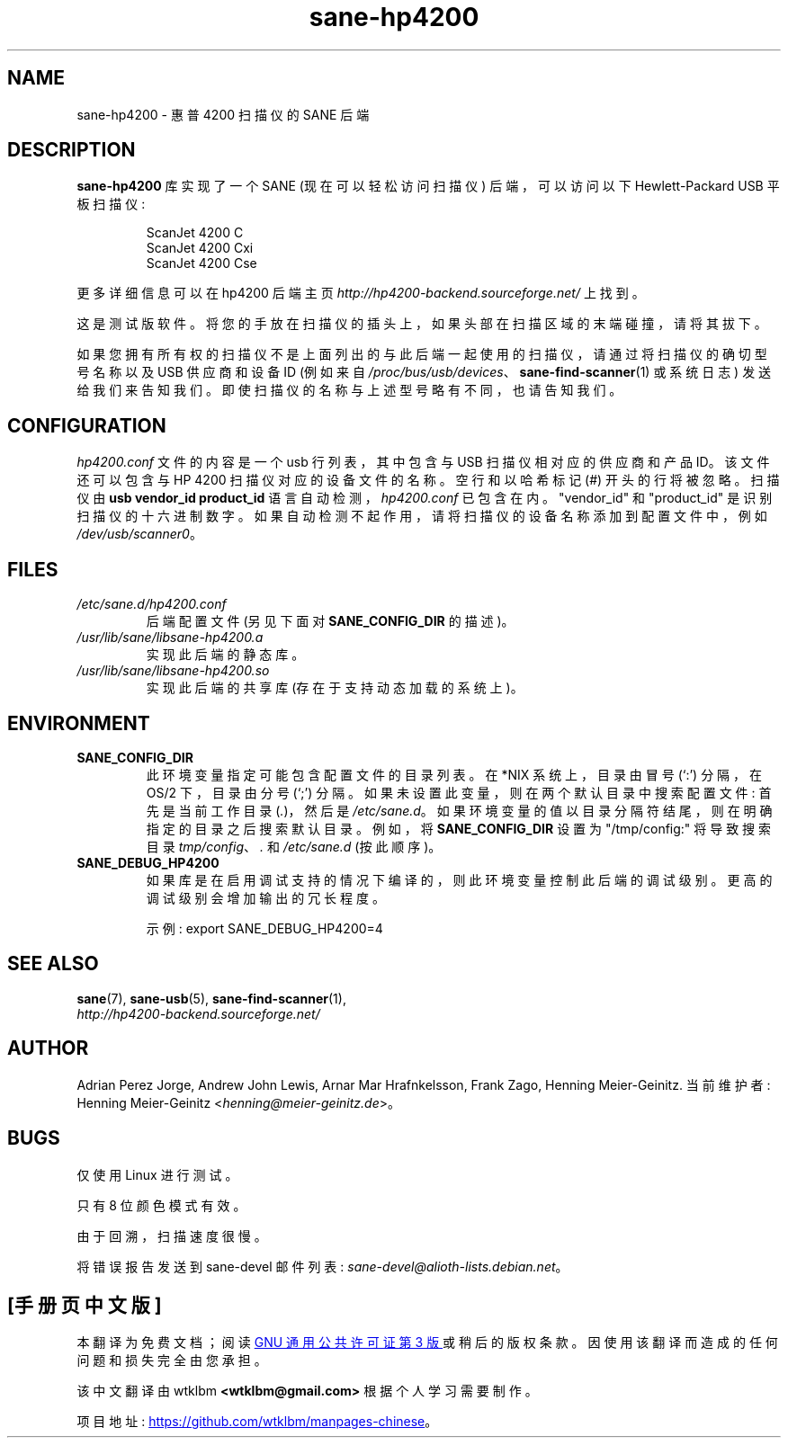 .\" -*- coding: UTF-8 -*-
.\"*******************************************************************
.\"
.\" This file was generated with po4a. Translate the source file.
.\"
.\"*******************************************************************
.TH sane\-hp4200 5 "13 Jul 2008" "" "SANE Scanner Access Now Easy"
.IX sane\-hp4200
.SH NAME
sane\-hp4200 \- 惠普 4200 扫描仪的 SANE 后端
.SH DESCRIPTION
\fBsane\-hp4200\fP 库实现了一个 SANE (现在可以轻松访问扫描仪) 后端，可以访问以下 Hewlett\-Packard USB
平板扫描仪:
.PP
.RS
ScanJet 4200 C
.br
ScanJet 4200 Cxi
.br
ScanJet 4200 Cse
.RE
.PP
更多详细信息可以在 hp4200 后端主页 \fIhttp://hp4200\-backend.sourceforge.net/\fP 上找到。
.PP
这是测试版软件。将您的手放在扫描仪的插头上，如果头部在扫描区域的末端碰撞，请将其拔下。
.PP
如果您拥有所有权的扫描仪不是上面列出的与此后端一起使用的扫描仪，请通过将扫描仪的确切型号名称以及 USB 供应商和设备 ID (例如来自
\fI/proc/bus/usb/devices\fP、\fBsane\-find\-scanner\fP(1) 或系统日志)
发送给我们来告知我们。即使扫描仪的名称与上述型号略有不同，也请告知我们。
.PP

.SH CONFIGURATION
\fIhp4200.conf\fP 文件的内容是一个 usb 行列表，其中包含与 USB 扫描仪相对应的供应商和产品 ID。该文件还可以包含与 HP 4200
扫描仪对应的设备文件的名称。 空行和以哈希标记 (#) 开头的行将被忽略。 扫描仪由 \fBusb vendor_id product_id\fP
语言自动检测，\fIhp4200.conf\fP 已包含在内。 "vendor_id" 和 "product_id"
是识别扫描仪的十六进制数字。如果自动检测不起作用，请将扫描仪的设备名称添加到配置文件中，例如 \fI/dev/usb/scanner0\fP。
.PP

.SH FILES
.TP 
\fI/etc/sane.d/hp4200.conf\fP
后端配置文件 (另见下面对 \fBSANE_CONFIG_DIR\fP 的描述)。
.TP 
\fI/usr/lib/sane/libsane\-hp4200.a\fP
实现此后端的静态库。
.TP 
\fI/usr/lib/sane/libsane\-hp4200.so\fP
实现此后端的共享库 (存在于支持动态加载的系统上)。
.SH ENVIRONMENT
.TP 
\fBSANE_CONFIG_DIR\fP
此环境变量指定可能包含配置文件的目录列表。 在 *NIX 系统上，目录由冒号 (`:') 分隔，在 OS/2 下，目录由分号 (`;') 分隔。
如果未设置此变量，则在两个默认目录中搜索配置文件: 首先是当前工作目录 (\fI.\fP)，然后是 \fI/etc/sane.d\fP。
如果环境变量的值以目录分隔符结尾，则在明确指定的目录之后搜索默认目录。 例如，将 \fBSANE_CONFIG_DIR\fP 设置为
"/tmp/config:" 将导致搜索目录 \fItmp/config\fP、\fI.\fP 和 \fI/etc/sane.d\fP (按此顺序)。
.TP 
\fBSANE_DEBUG_HP4200\fP
如果库是在启用调试支持的情况下编译的，则此环境变量控制此后端的调试级别。 更高的调试级别会增加输出的冗长程度。

示例: export SANE_DEBUG_HP4200=4

.SH "SEE ALSO"
\fBsane\fP(7), \fBsane\-usb\fP(5), \fBsane\-find\-scanner\fP(1),
.br
\fIhttp://hp4200\-backend.sourceforge.net/\fP

.SH AUTHOR
Adrian Perez Jorge, Andrew John Lewis, Arnar Mar Hrafnkelsson, Frank Zago,
Henning Meier\-Geinitz. 当前维护者: Henning Meier\-Geinitz
<\fIhenning@meier\-geinitz.de\fP>。

.SH BUGS
仅使用 Linux 进行测试。
.PP
只有 8 位颜色模式有效。
.PP
由于回溯，扫描速度很慢。
.PP
将错误报告发送到 sane\-devel 邮件列表: \fIsane\-devel@alioth\-lists.debian.net\fP。
.PP
.SH [手册页中文版]
.PP
本翻译为免费文档；阅读
.UR https://www.gnu.org/licenses/gpl-3.0.html
GNU 通用公共许可证第 3 版
.UE
或稍后的版权条款。因使用该翻译而造成的任何问题和损失完全由您承担。
.PP
该中文翻译由 wtklbm
.B <wtklbm@gmail.com>
根据个人学习需要制作。
.PP
项目地址:
.UR \fBhttps://github.com/wtklbm/manpages-chinese\fR
.ME 。
